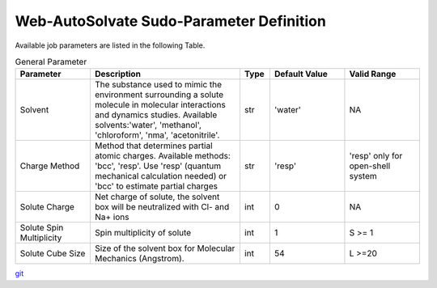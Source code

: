 Web-AutoSolvate Sudo-Parameter Definition
=========================================

Available job parameters are listed in the following Table.

.. list-table:: General Parameter
   :widths: 25 50 10 25 25
   :header-rows: 1

   * - Parameter
     - Description
     - Type
     - Default Value
     - Valid Range
   * - Solvent
     - The substance used to mimic the environment surrounding a solute molecule in molecular interactions and dynamics studies. Available solvents:'water', 'methanol', 'chloroform', 'nma', 'acetonitrile'.
     - str
     - 'water'
     - NA
   * - Charge Method
     - Method that determines partial atomic charges. Available methods: 'bcc', 'resp'. Use 'resp' (quantum mechanical calculation needed) or 'bcc' to estimate partial charges
     - str
     - 'resp'
     - 'resp' only for open-shell system
   * - Solute Charge
     - Net charge of solute, the solvent box will be neutralized with Cl- and Na+ ions
     - int
     - 0
     - NA
   * - Solute Spin Multiplicity
     - Spin multiplicity of solute
     - int
     - 1
     - S >= 1
   * - Solute Cube Size
     - Size of the solvent box for Molecular Mechanics (Angstrom).
     - int
     - 54
     - L >=20



`git <https://git-scm.com/>`_
